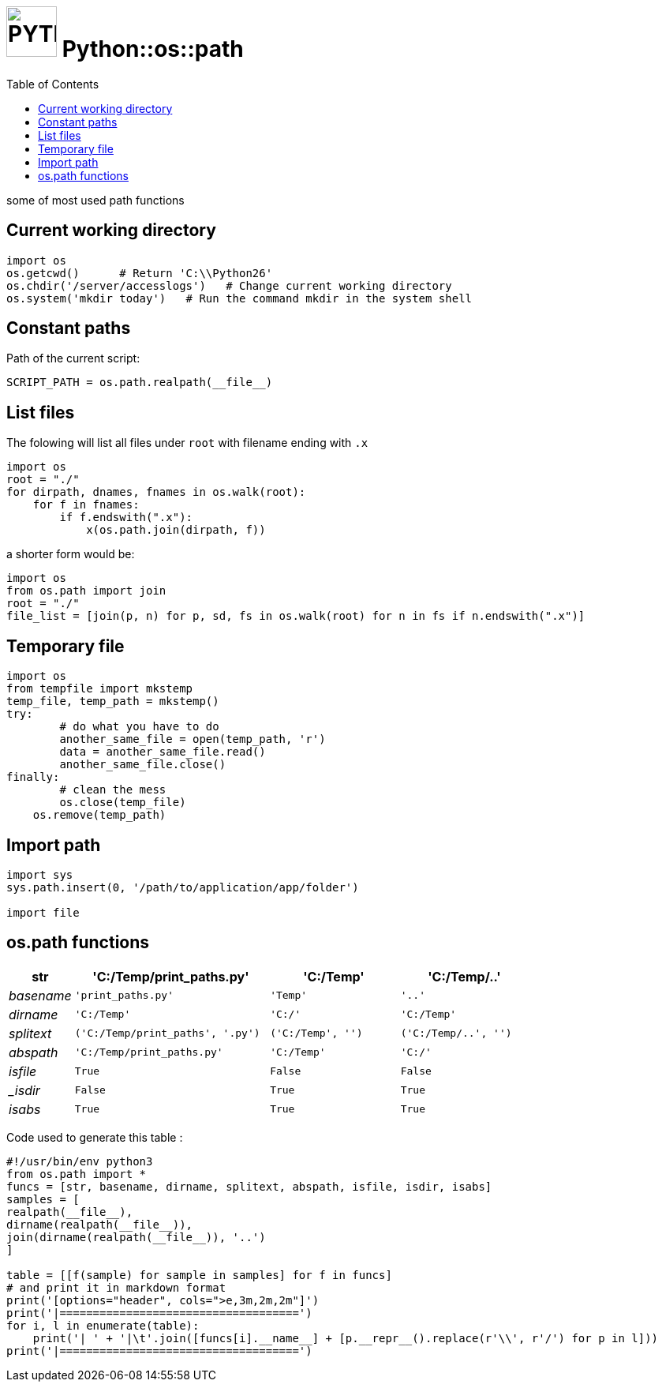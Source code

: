 # image:icon_python.svg["PYTHON", width=64px] Python::os::path
:toc:

some of most used path functions

## Current working directory

```python
import os
os.getcwd()      # Return 'C:\\Python26'
os.chdir('/server/accesslogs')   # Change current working directory
os.system('mkdir today')   # Run the command mkdir in the system shell
```

## Constant paths

Path of the current script:
```python
SCRIPT_PATH = os.path.realpath(__file__)
```

## List files
anchor:list[]
The folowing will list all files under `root` with filename ending with `.x`

```python
import os
root = "./"
for dirpath, dnames, fnames in os.walk(root):
    for f in fnames:
        if f.endswith(".x"):
            x(os.path.join(dirpath, f))
```

a shorter form would be:
```python
import os
from os.path import join
root = "./"
file_list = [join(p, n) for p, sd, fs in os.walk(root) for n in fs if n.endswith(".x")]
```

## Temporary file

```python
import os
from tempfile import mkstemp
temp_file, temp_path = mkstemp()
try:
	# do what you have to do
	another_same_file = open(temp_path, 'r')
	data = another_same_file.read()
	another_same_file.close()
finally:
	# clean the mess
	os.close(temp_file)
    os.remove(temp_path)
```

## Import path

```python
import sys
sys.path.insert(0, '/path/to/application/app/folder')

import file
```

## os.path functions
[options="header", cols=">e,3m,2m,2m"]
|====================================
| str|	'C:/Temp/print_paths.py'|	'C:/Temp'|	'C:/Temp/..'
| basename|	'print_paths.py'|	'Temp'|	'..'
| dirname|	'C:/Temp'|	'C:/'|	'C:/Temp'
| splitext|	('C:/Temp/print_paths', '.py')|	('C:/Temp', '')|	('C:/Temp/..', '')
| abspath|	'C:/Temp/print_paths.py'|	'C:/Temp'|	'C:/'
| isfile|	True|	False|	False
| _isdir|	False|	True|	True
| isabs|	True|	True|	True
|====================================


Code used to generate this table :
```python
#!/usr/bin/env python3
from os.path import *
funcs = [str, basename, dirname, splitext, abspath, isfile, isdir, isabs]
samples = [
realpath(__file__),
dirname(realpath(__file__)),
join(dirname(realpath(__file__)), '..')
]

table = [[f(sample) for sample in samples] for f in funcs]
# and print it in markdown format
print('[options="header", cols=">e,3m,2m,2m"]')
print('|====================================')
for i, l in enumerate(table):
    print('| ' + '|\t'.join([funcs[i].__name__] + [p.__repr__().replace(r'\\', r'/') for p in l]))
print('|====================================')
```
